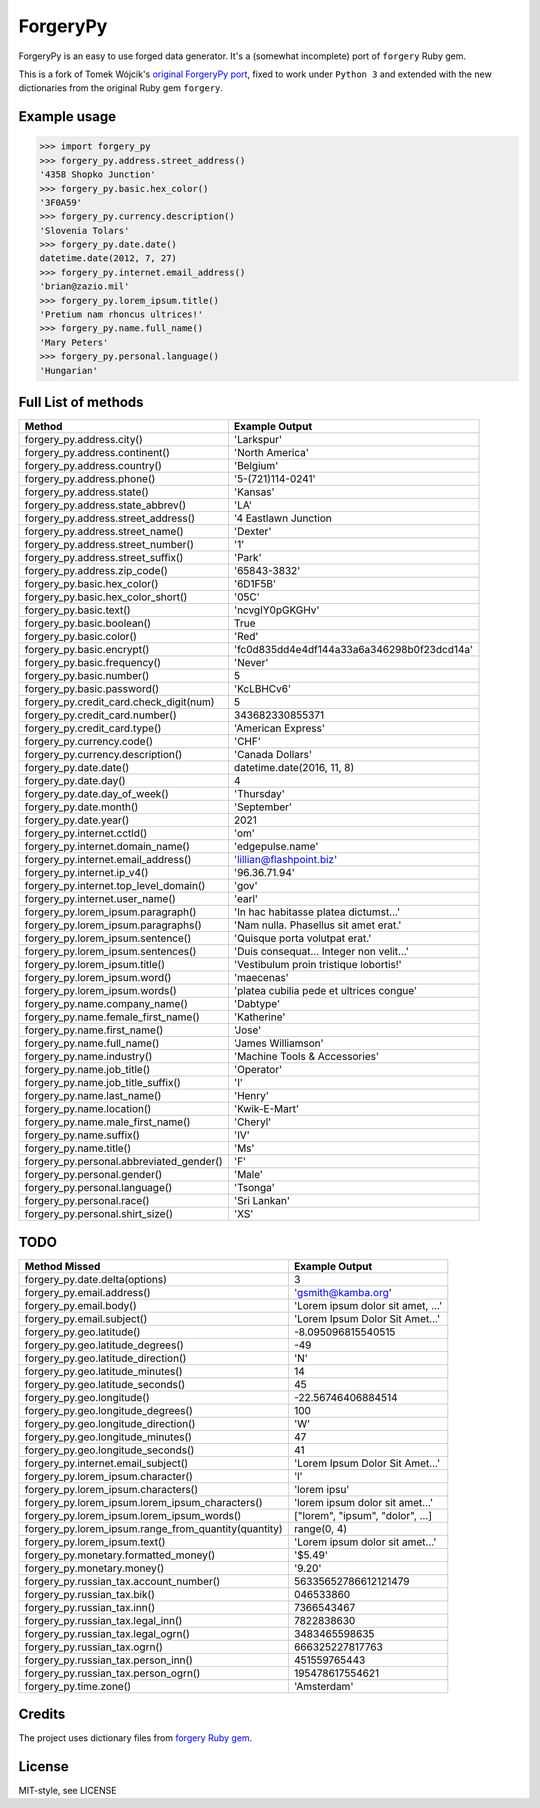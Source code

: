 ForgeryPy
=========

ForgeryPy is an easy to use forged data generator. It's a (somewhat incomplete)
port of ``forgery`` Ruby gem.

This is a fork of Tomek Wójcik's `original ForgeryPy port
<https://github.com/tomekwojcik/ForgeryPy>`_, fixed to work under
``Python 3`` and extended with the new dictionaries from the original
Ruby gem ``forgery``.


Example usage
-------------

>>> import forgery_py
>>> forgery_py.address.street_address()
'4358 Shopko Junction'
>>> forgery_py.basic.hex_color()
'3F0A59'
>>> forgery_py.currency.description()
'Slovenia Tolars'
>>> forgery_py.date.date()
datetime.date(2012, 7, 27)
>>> forgery_py.internet.email_address()
'brian@zazio.mil'
>>> forgery_py.lorem_ipsum.title()
'Pretium nam rhoncus ultrices!'
>>> forgery_py.name.full_name()
'Mary Peters'
>>> forgery_py.personal.language()
'Hungarian'


Full List of methods
--------------------

+------------------------------------------------------+-------------------------------------------+
|Method                                                | Example Output                            |
+======================================================+===========================================+
| forgery_py.address.city()                            | 'Larkspur'                                |
+------------------------------------------------------+-------------------------------------------+
| forgery_py.address.continent()                       | 'North America'                           |
+------------------------------------------------------+-------------------------------------------+
| forgery_py.address.country()                         | 'Belgium'                                 |
+------------------------------------------------------+-------------------------------------------+
| forgery_py.address.phone()                           | '5-(721)114-0241'                         |
+------------------------------------------------------+-------------------------------------------+
| forgery_py.address.state()                           | 'Kansas'                                  |
+------------------------------------------------------+-------------------------------------------+
| forgery_py.address.state_abbrev()                    | 'LA'                                      |
+------------------------------------------------------+-------------------------------------------+
| forgery_py.address.street_address()                  | '4 Eastlawn Junction                      |
+------------------------------------------------------+-------------------------------------------+
| forgery_py.address.street_name()                     | 'Dexter'                                  |
+------------------------------------------------------+-------------------------------------------+
| forgery_py.address.street_number()                   | '1'                                       |
+------------------------------------------------------+-------------------------------------------+
| forgery_py.address.street_suffix()                   | 'Park'                                    |
+------------------------------------------------------+-------------------------------------------+
| forgery_py.address.zip_code()                        | '65843-3832'                              |
+------------------------------------------------------+-------------------------------------------+
| forgery_py.basic.hex_color()                         | '6D1F5B'                                  |
+------------------------------------------------------+-------------------------------------------+
| forgery_py.basic.hex_color_short()                   | '05C'                                     |
+------------------------------------------------------+-------------------------------------------+
| forgery_py.basic.text()                              | 'ncvgIY0pGKGHv'                           |
+------------------------------------------------------+-------------------------------------------+
| forgery_py.basic.boolean()                           | True                                      |
+------------------------------------------------------+-------------------------------------------+
| forgery_py.basic.color()                             | 'Red'                                     |
+------------------------------------------------------+-------------------------------------------+
| forgery_py.basic.encrypt()                           | 'fc0d835dd4e4df144a33a6a346298b0f23dcd14a'|
+------------------------------------------------------+-------------------------------------------+
| forgery_py.basic.frequency()                         | 'Never'                                   |
+------------------------------------------------------+-------------------------------------------+
| forgery_py.basic.number()                            | 5                                         |
+------------------------------------------------------+-------------------------------------------+
| forgery_py.basic.password()                          | 'KcLBHCv6'                                |
+------------------------------------------------------+-------------------------------------------+
| forgery_py.credit_card.check_digit(num)              | 5                                         |
+------------------------------------------------------+-------------------------------------------+
| forgery_py.credit_card.number()                      | 343682330855371                           |
+------------------------------------------------------+-------------------------------------------+
| forgery_py.credit_card.type()                        | 'American Express'                        |
+------------------------------------------------------+-------------------------------------------+
| forgery_py.currency.code()                           | 'CHF'                                     |
+------------------------------------------------------+-------------------------------------------+
| forgery_py.currency.description()                    | 'Canada Dollars'                          |
+------------------------------------------------------+-------------------------------------------+
| forgery_py.date.date()                               | datetime.date(2016, 11, 8)                |
+------------------------------------------------------+-------------------------------------------+
| forgery_py.date.day()                                | 4                                         |
+------------------------------------------------------+-------------------------------------------+
| forgery_py.date.day_of_week()                        | 'Thursday'                                |
+------------------------------------------------------+-------------------------------------------+
| forgery_py.date.month()                              | 'September'                               |
+------------------------------------------------------+-------------------------------------------+
| forgery_py.date.year()                               | 2021                                      |
+------------------------------------------------------+-------------------------------------------+
| forgery_py.internet.cctld()                          | 'om'                                      |
+------------------------------------------------------+-------------------------------------------+
| forgery_py.internet.domain_name()                    | 'edgepulse.name'                          |
+------------------------------------------------------+-------------------------------------------+
| forgery_py.internet.email_address()                  | 'lillian@flashpoint.biz'                  |
+------------------------------------------------------+-------------------------------------------+
| forgery_py.internet.ip_v4()                          | '96.36.71.94'                             |
+------------------------------------------------------+-------------------------------------------+
| forgery_py.internet.top_level_domain()               | 'gov'                                     |
+------------------------------------------------------+-------------------------------------------+
| forgery_py.internet.user_name()                      | 'earl'                                    |
+------------------------------------------------------+-------------------------------------------+
| forgery_py.lorem_ipsum.paragraph()                   | 'In hac habitasse platea dictumst...'     |
+------------------------------------------------------+-------------------------------------------+
| forgery_py.lorem_ipsum.paragraphs()                  | 'Nam nulla. Phasellus sit amet erat.'     |
+------------------------------------------------------+-------------------------------------------+
| forgery_py.lorem_ipsum.sentence()                    | 'Quisque porta volutpat erat.'            |
+------------------------------------------------------+-------------------------------------------+
| forgery_py.lorem_ipsum.sentences()                   | 'Duis consequat... Integer non velit...'  |
+------------------------------------------------------+-------------------------------------------+
| forgery_py.lorem_ipsum.title()                       | 'Vestibulum proin tristique lobortis!'    |
+------------------------------------------------------+-------------------------------------------+
| forgery_py.lorem_ipsum.word()                        | 'maecenas'                                |
+------------------------------------------------------+-------------------------------------------+
| forgery_py.lorem_ipsum.words()                       | 'platea cubilia pede et ultrices congue'  |
+------------------------------------------------------+-------------------------------------------+
| forgery_py.name.company_name()                       | 'Dabtype'                                 |
+------------------------------------------------------+-------------------------------------------+
| forgery_py.name.female_first_name()                  | 'Katherine'                               |
+------------------------------------------------------+-------------------------------------------+
| forgery_py.name.first_name()                         | 'Jose'                                    |
+------------------------------------------------------+-------------------------------------------+
| forgery_py.name.full_name()                          | 'James Williamson'                        |
+------------------------------------------------------+-------------------------------------------+
| forgery_py.name.industry()                           | 'Machine Tools & Accessories'             |
+------------------------------------------------------+-------------------------------------------+
| forgery_py.name.job_title()                          | 'Operator'                                |
+------------------------------------------------------+-------------------------------------------+
| forgery_py.name.job_title_suffix()                   | 'I'                                       |
+------------------------------------------------------+-------------------------------------------+
| forgery_py.name.last_name()                          | 'Henry'                                   |
+------------------------------------------------------+-------------------------------------------+
| forgery_py.name.location()                           | 'Kwik-E-Mart'                             |
+------------------------------------------------------+-------------------------------------------+
| forgery_py.name.male_first_name()                    | 'Cheryl'                                  |
+------------------------------------------------------+-------------------------------------------+
| forgery_py.name.suffix()                             | 'IV'                                      |
+------------------------------------------------------+-------------------------------------------+
| forgery_py.name.title()                              | 'Ms'                                      |
+------------------------------------------------------+-------------------------------------------+
| forgery_py.personal.abbreviated_gender()             | 'F'                                       |
+------------------------------------------------------+-------------------------------------------+
| forgery_py.personal.gender()                         | 'Male'                                    |
+------------------------------------------------------+-------------------------------------------+
| forgery_py.personal.language()                       | 'Tsonga'                                  |
+------------------------------------------------------+-------------------------------------------+
| forgery_py.personal.race()                           | 'Sri Lankan'                              |
+------------------------------------------------------+-------------------------------------------+ 
| forgery_py.personal.shirt_size()                     | 'XS'                                      |
+------------------------------------------------------+-------------------------------------------+


TODO
----

+------------------------------------------------------+-------------------------------------------+
| Method Missed                                        | Example Output                            |
+======================================================+===========================================+
| forgery_py.date.delta(options)                       | 3                                         |
+------------------------------------------------------+-------------------------------------------+
| forgery_py.email.address()                           | 'gsmith@kamba.org'                        |
+------------------------------------------------------+-------------------------------------------+
| forgery_py.email.body()                              | 'Lorem ipsum dolor sit amet, ...'         |
+------------------------------------------------------+-------------------------------------------+
| forgery_py.email.subject()                           | 'Lorem Ipsum Dolor Sit Amet...'           |
+------------------------------------------------------+-------------------------------------------+
| forgery_py.geo.latitude()                            | -8.095096815540515                        |
+------------------------------------------------------+-------------------------------------------+
| forgery_py.geo.latitude_degrees()                    | -49                                       |
+------------------------------------------------------+-------------------------------------------+
| forgery_py.geo.latitude_direction()                  | 'N'                                       |
+------------------------------------------------------+-------------------------------------------+
| forgery_py.geo.latitude_minutes()                    | 14                                        |
+------------------------------------------------------+-------------------------------------------+
| forgery_py.geo.latitude_seconds()                    | 45                                        |
+------------------------------------------------------+-------------------------------------------+
| forgery_py.geo.longitude()                           | -22.56746406884514                        |
+------------------------------------------------------+-------------------------------------------+
| forgery_py.geo.longitude_degrees()                   | 100                                       |
+------------------------------------------------------+-------------------------------------------+
| forgery_py.geo.longitude_direction()                 | 'W'                                       |
+------------------------------------------------------+-------------------------------------------+
| forgery_py.geo.longitude_minutes()                   | 47                                        |
+------------------------------------------------------+-------------------------------------------+
| forgery_py.geo.longitude_seconds()                   | 41                                        |
+------------------------------------------------------+-------------------------------------------+
| forgery_py.internet.email_subject()                  | 'Lorem Ipsum Dolor Sit Amet...'           |
+------------------------------------------------------+-------------------------------------------+
| forgery_py.lorem_ipsum.character()                   | 'l'                                       |
+------------------------------------------------------+-------------------------------------------+
| forgery_py.lorem_ipsum.characters()                  | 'lorem ipsu'                              |
+------------------------------------------------------+-------------------------------------------+
| forgery_py.lorem_ipsum.lorem_ipsum_characters()      | 'lorem ipsum dolor sit amet...'           |
+------------------------------------------------------+-------------------------------------------+
| forgery_py.lorem_ipsum.lorem_ipsum_words()           | ["lorem", "ipsum", "dolor", ...]          |
+------------------------------------------------------+-------------------------------------------+
| forgery_py.lorem_ipsum.range_from_quantity(quantity) | range(0, 4)                               |
+------------------------------------------------------+-------------------------------------------+
| forgery_py.lorem_ipsum.text()                        | 'Lorem ipsum dolor sit amet...'           |
+------------------------------------------------------+-------------------------------------------+
| forgery_py.monetary.formatted_money()                | '$5.49'                                   |
+------------------------------------------------------+-------------------------------------------+
| forgery_py.monetary.money()                          | '9.20'                                    |
+------------------------------------------------------+-------------------------------------------+
| forgery_py.russian_tax.account_number()              | 56335652786612121479                      |
+------------------------------------------------------+-------------------------------------------+
| forgery_py.russian_tax.bik()                         | 046533860                                 |
+------------------------------------------------------+-------------------------------------------+
| forgery_py.russian_tax.inn()                         | 7366543467                                |
+------------------------------------------------------+-------------------------------------------+
| forgery_py.russian_tax.legal_inn()                   | 7822838630                                |
+------------------------------------------------------+-------------------------------------------+
| forgery_py.russian_tax.legal_ogrn()                  | 3483465598635                             |
+------------------------------------------------------+-------------------------------------------+
| forgery_py.russian_tax.ogrn()                        | 666325227817763                           |
+------------------------------------------------------+-------------------------------------------+
| forgery_py.russian_tax.person_inn()                  | 451559765443                              |
+------------------------------------------------------+-------------------------------------------+
| forgery_py.russian_tax.person_ogrn()                 | 195478617554621                           |
+------------------------------------------------------+-------------------------------------------+
| forgery_py.time.zone()                               | 'Amsterdam'                               |
+------------------------------------------------------+-------------------------------------------+


Credits
-------

The project uses dictionary files from `forgery Ruby gem <https://github.com/sevenwire/forgery>`_.


License
-------

MIT-style, see LICENSE
